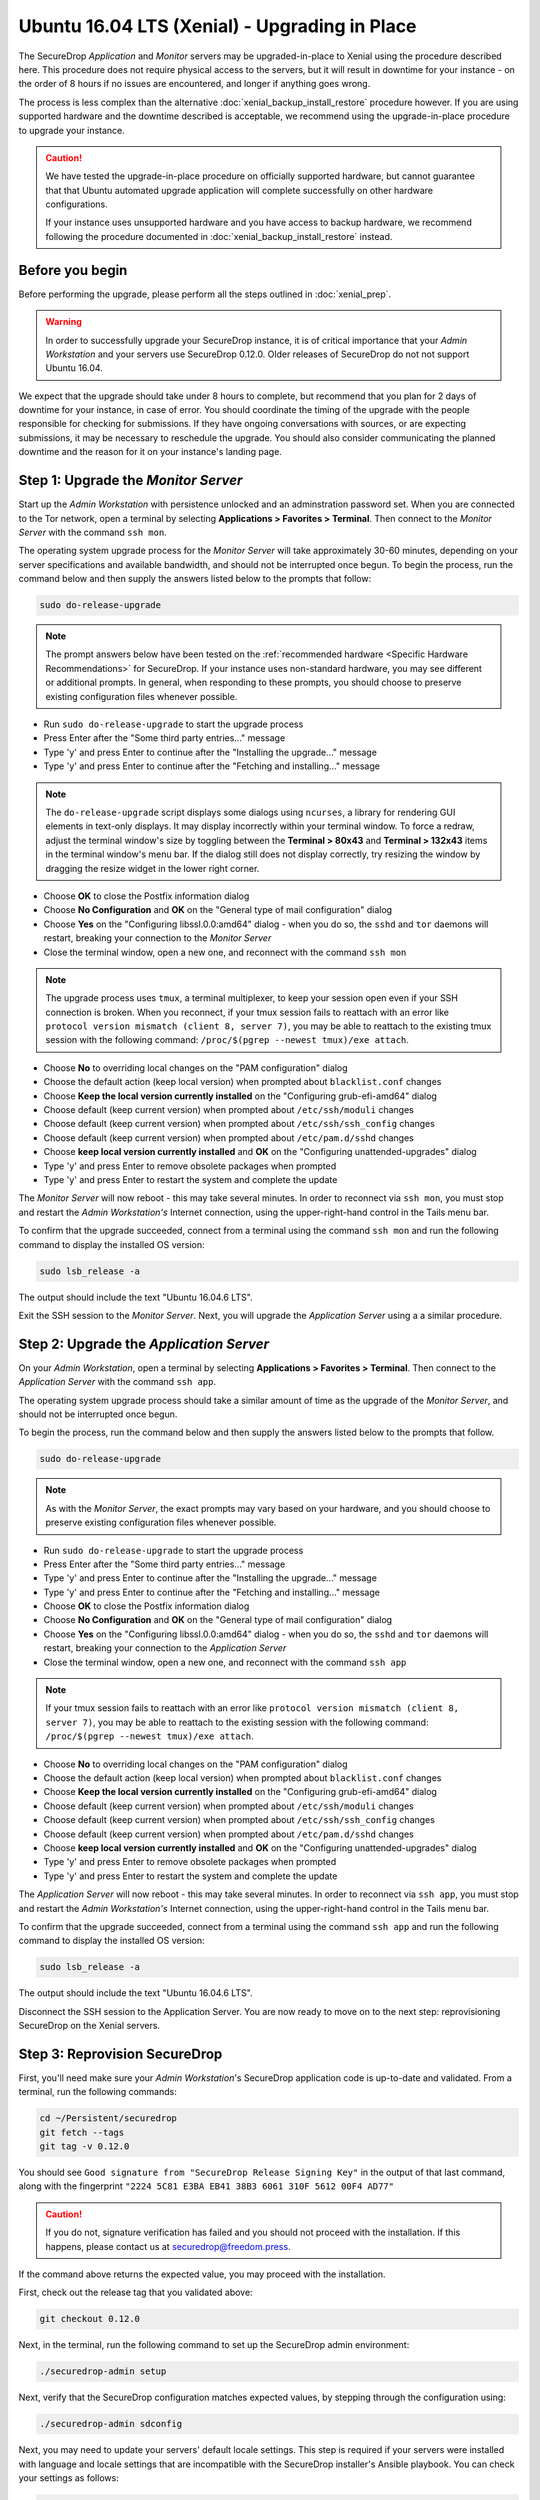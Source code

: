 Ubuntu 16.04 LTS (Xenial) - Upgrading in Place
==============================================

The SecureDrop *Application* and *Monitor* servers may be upgraded-in-place to 
Xenial using the procedure described here. This procedure does not require 
physical access to the servers, but it will result in downtime for your instance
- on the order of 8 hours if no issues are encountered, and longer if anything 
goes wrong.

The process is less complex than the alternative 
:doc:`xenial_backup_install_restore` procedure however. If you are using 
supported hardware and the downtime described is acceptable, we recommend using
the upgrade-in-place procedure to upgrade your instance.

.. caution::
  We have tested the upgrade-in-place procedure on officially supported hardware, 
  but cannot guarantee that that Ubuntu automated upgrade application will 
  complete successfully on other hardware configurations.

  If your instance uses unsupported hardware and you have access to backup 
  hardware, we recommend following the procedure documented in 
  :doc:`xenial_backup_install_restore` instead.


Before you begin
----------------
Before performing the upgrade, please perform all the steps outlined in
:doc:`xenial_prep`.

.. warning::
  In order to successfully upgrade your SecureDrop instance, it is of critical
  importance that your *Admin Workstation* and your servers use SecureDrop
  0.12.0. Older releases of SecureDrop do not not support Ubuntu 16.04.

                                                                                
We expect that the upgrade should take under 8 hours to complete, but recommend 
that you plan for 2 days of downtime for your instance, in case of error. You
should coordinate the timing of the upgrade with the people responsible for 
checking for submissions. If they have ongoing conversations with sources, or 
are expecting submissions, it may be necessary to reschedule the upgrade. You 
should also consider communicating the planned downtime and the reason for it 
on your instance's landing page.


Step 1: Upgrade the *Monitor Server*
------------------------------------

Start up the *Admin Workstation* with persistence unlocked and an adminstration 
password set. When you are connected to the Tor network, open a terminal by 
selecting **Applications > Favorites > Terminal**. Then connect to the *Monitor 
Server* with the command ``ssh mon``.

The operating system upgrade process for the *Monitor Server* will take
approximately 30-60 minutes, depending on your server specifications and
available bandwidth, and should not be interrupted once begun. To begin the
process, run the command below and then supply the answers listed below to the
prompts that follow:

.. code:: sh

  sudo do-release-upgrade

.. note:: The prompt answers below have been tested on the
  :ref:`recommended hardware <Specific Hardware Recommendations>` for
  SecureDrop. If your instance uses non-standard hardware, you may see different
  or additional prompts. In general, when responding to these prompts, you
  should choose to preserve existing configuration files whenever possible.

- Run ``sudo do-release-upgrade`` to start the upgrade process
- Press Enter after the "Some third party entries..." message
- Type 'y' and press Enter to continue after the "Installing the upgrade..."
  message
- Type 'y' and press Enter to continue after the "Fetching and installing..."
  message

.. note:: The ``do-release-upgrade`` script displays some dialogs using
  ``ncurses``, a library for rendering GUI elements in text-only displays. It
  may display incorrectly within your terminal window. To force a redraw, adjust
  the terminal window's size by toggling between the **Terminal > 80x43** and 
  **Terminal > 132x43** items in the terminal window's menu bar. If the dialog 
  still does not display correctly, try resizing the window by dragging the 
  resize widget in the lower right corner.

- Choose **OK** to close the Postfix information dialog
- Choose **No Configuration** and **OK** on the "General type of mail
  configuration" dialog
- Choose **Yes** on the "Configuring libssl.0.0:amd64" dialog - when you do so,
  the ``sshd`` and ``tor`` daemons will restart, breaking your connection to the
  *Monitor Server*
- Close the terminal window, open a new one, and reconnect with the command
  ``ssh mon``

.. note:: The upgrade process uses ``tmux``, a terminal multiplexer, to keep your 
 session open even if your SSH connection is broken. When you reconnect, if your 
 tmux session fails to reattach with an error like ``protocol version
 mismatch (client 8, server 7)``, you may be able to reattach to the existing
 tmux session with the following command: ``/proc/$(pgrep --newest tmux)/exe attach``.

- Choose **No** to overriding local changes on the "PAM configuration" dialog
- Choose the default action (keep local version) when prompted about
  ``blacklist.conf`` changes
- Choose **Keep the local version currently installed** on the
  "Configuring grub-efi-amd64" dialog
- Choose default (keep current version) when prompted about ``/etc/ssh/moduli``
  changes
- Choose default (keep current version) when prompted about
  ``/etc/ssh/ssh_config`` changes
- Choose default (keep current version) when prompted about ``/etc/pam.d/sshd``
  changes
- Choose **keep local version currently installed** and **OK** on the
  "Configuring unattended-upgrades" dialog
- Type 'y' and press Enter to remove obsolete packages when prompted
- Type 'y' and press Enter to restart the system and complete the update

The *Monitor Server* will now reboot - this may take several minutes. In order
to reconnect via ``ssh mon``, you must stop and restart the
*Admin Workstation's* Internet connection, using the upper-right-hand control in
the Tails menu bar.

To confirm that the upgrade succeeded, connect from a terminal using the command
``ssh mon`` and run the following command to display the installed OS version:

.. code:: sh

  sudo lsb_release -a

The output should include the text "Ubuntu 16.04.6 LTS".

Exit the SSH session to the *Monitor Server*. Next, you will upgrade the
*Application Server* using a a similar procedure.

Step 2: Upgrade the *Application Server*
-----------------------------------------

On your *Admin Workstation*, open a terminal by selecting
**Applications > Favorites > Terminal**. Then connect to the
*Application Server* with the command ``ssh app``.

The operating system upgrade process should take a similar amount of time as
the upgrade of the *Monitor Server*, and should not be interrupted once begun.

To begin the process, run the command below and then supply the answers listed
below to the prompts that follow.

.. code:: sh

  sudo do-release-upgrade

.. note:: As with the *Monitor Server*, the exact prompts may vary based on your
  hardware, and you should choose to preserve existing configuration files
  whenever possible.

- Run ``sudo do-release-upgrade`` to start the upgrade process
- Press Enter after the "Some third party entries..." message
- Type 'y' and press Enter to continue after the "Installing the upgrade..."
  message
- Type 'y' and press Enter to continue after the "Fetching and installing..."
  message
- Choose **OK** to close the Postfix information dialog
- Choose **No Configuration** and **OK** on the "General type of mail
  configuration" dialog
- Choose **Yes** on the "Configuring libssl.0.0:amd64" dialog - when you do so,
  the ``sshd`` and ``tor`` daemons will restart, breaking your connection to the
  *Application Server*
- Close the terminal window, open a new one, and reconnect with the command
  ``ssh app``

.. note:: If your tmux session fails to reattach with an error like ``protocol 
 version mismatch (client 8, server 7)``, you may be able to reattach to the 
 existing session with the following command: ``/proc/$(pgrep --newest tmux)/exe attach``.

- Choose **No** to overriding local changes on the "PAM configuration" dialog
- Choose the default action (keep local version) when prompted about
  ``blacklist.conf`` changes
- Choose **Keep the local version currently installed** on the
  "Configuring grub-efi-amd64" dialog
- Choose default (keep current version) when prompted about ``/etc/ssh/moduli``
  changes
- Choose default (keep current version) when prompted about
  ``/etc/ssh/ssh_config`` changes
- Choose default (keep current version) when prompted about ``/etc/pam.d/sshd``
  changes
- Choose **keep local version currently installed** and **OK** on the
  "Configuring unattended-upgrades" dialog
- Type 'y' and press Enter to remove obsolete packages when prompted
- Type 'y' and press Enter to restart the system and complete the update

The *Application Server* will now reboot - this may take several minutes. In
order to reconnect via ``ssh app``, you must stop and restart the
*Admin Workstation's* Internet connection,  using the upper-right-hand control
in the Tails menu bar.

To confirm that the upgrade succeeded, connect from a terminal using the command
``ssh app`` and run the following command to display the installed OS version:

.. code:: sh

  sudo lsb_release -a

The output should include the text "Ubuntu 16.04.6 LTS".

Disconnect the SSH session to the Application Server. You are now ready to move
on to the next step: reprovisioning SecureDrop on the Xenial servers.

Step 3: Reprovision SecureDrop 
------------------------------

First, you'll need make sure your *Admin Workstation*'s SecureDrop application
code is up-to-date and validated. From a terminal, run the following commands:
                                                                                
.. code:: sh                                                                    
                                                                                
 cd ~/Persistent/securedrop                                                     
 git fetch --tags
 git tag -v 0.12.0                                                              
                                                                                
You should see ``Good signature from "SecureDrop Release Signing Key"`` in the 
output of that last command, along with the fingerprint 
``"2224 5C81 E3BA EB41 38B3 6061 310F 5612 00F4 AD77"``
                                                                                
.. caution::                                                                    
                                                                                
 If you do not, signature verification has failed and you should not proceed 
 with the installation. If this happens, please contact us at 
 securedrop@freedom.press.
                                                                                
If the command above returns the expected value, you may proceed with the installation.

First, check out the release tag that you validated above:

.. code:: sh
 
 git checkout 0.12.0                                                            

Next, in the terminal, run the following command to set up the SecureDrop 
admin environment:

.. code:: sh

  ./securedrop-admin setup

Next, verify that the SecureDrop configuration matches expected values, by 
stepping through the configuration using:

.. code:: sh

  ./securedrop-admin sdconfig

Next, you may need to update your servers' default locale settings. This step is
required if your servers were installed with language and locale settings that
are incompatible with the SecureDrop installer's Ansible playbook. You can check
your settings as follows:

.. code:: sh
 
  ssh app sudo locale | grep LANG=
  ssh mon sudo locale | grep LANG=

If the ``LANG`` variable is set to anything other than a blank value or an 
English variant, you must change your locale settings using the following 
commands:

.. code:: sh
 
  ssh app sudo update-locale --reset LC_ALL=C 
  ssh mon sudo update-locale --reset LC_ALL=C

Finally, install the Ubuntu 16.04 version of the server application code and
configuration:

.. code:: sh

  ./securedrop-admin install

You will be prompted for the admin user's passphrase on the servers. Type it in
and press Enter.

Step 4: Validate the Instance
-----------------------------

While we have extensively tested the upgrade on recommended hardware, we
recommend performing the following tests yourself to identify potential issues
specific to your system configuration.

Validate the kernel version
^^^^^^^^^^^^^^^^^^^^^^^^^^^

Ensure you are logged out, and then type the commands ``ssh app uname -r`` and
``ssh mon uname -r`` in your terminal window.

The output for both commands should be ``4.4.167-grsec``, which indicates that
the latest available kernel for SecureDrop is installed on your *Application
Server* and your *Monitor Server*.

Validate the application version
^^^^^^^^^^^^^^^^^^^^^^^^^^^^^^^^

To confirm that you are running SecureDrop 0.12.0 for Xenial, on the Tails
desktop, you should find a shortcut called **SecureDrop Source Interface**.
Double-click it to launch the Tor browser.

After the *Source Interface* loads, add the path ``/metadata`` to the URL in
your address bar. If your *Source Interface* can be found at
``examplenot4real.onion``, then the address you should visit is
``examplenot4real.onion/metadata``. That page should show you key/value pairs,
including ``0.12.0`` for ``sd_version`` and ``16.04`` for ``server_os``.

End-to-end test
^^^^^^^^^^^^^^^

We recommend an end-to-end test of document submission, reply and decryption.
First, confirm that you can log into the *Journalist Interface*. On the Tails
desktop, you should find a shortcut called **SecureDrop Journalist Interface**.
Double-click it to launch the Tor browser.

Once the page has finished loading, sign in using your SecureDrop login
credentials. Confirm that you can view the list of submissions as expected.

Keep the browser window open, and launch the **SecureDrop Source Interface**
using its shortcut on the Tails desktop. The *Source Interface* should load in
another browser tab.

Once the page has finished loading, click **Submit Documents**. On the subsequent
page, click **Submit Documents** again (you may want to write down your codename
in case you need it for further testing).On the following screen, choose a
simple file to upload, and enter a message to go along with it, then press
**Submit**.

Switch to the tab with the *Journalist Interface*, reload it, and confirm that
you can see your new submission. Write a reply, and switch back to the
*Source Interface*. Reload it, and confirm that you can see the reply.

Now, from the *Journalist Interface*, download the submission you just made.
Copy it to your *Transfer Device* and boot into your *Secure Viewing Station*.
Confirm that you can open the encrypted document.

Just in case you picked the wrong submission, we strongly recommend following
standard precautions, e.g., do not open the document directly from the *Transfer
Device* but copy it onto the *Secure Viewing Station* first.

Check OSSEC alerts
^^^^^^^^^^^^^^^^^^
You should continue to receive OSSEC alerts after the upgrade is complete. If 
you do not, follow the :ref:`troubleshooting guide <troubleshooting_ossec>` to 
diagnose the problem, or contact us using one of the methods listed below.

Contact us
----------
If you have questions or comments regarding this process, or if you
encounter any issues, you can always contact us by the following means:

- via our `Support Portal <https://support.freedom.press>`_, if you are a member
  (membership is approved on a case-by-case basis);
- via securedrop@freedom.press
  (`GPG encrypted <https://securedrop.org/sites/default/files/fpf-email.asc>`__)
  for sensitive security issues (please use judiciously);
- via our `community forums <https://forum.securedrop.org>`_.

If you encounter problems that are not security-sensitive, we also encourage you
to `file an issue <https://github.com/freedomofpress/securedrop/issues/new/>`_
in our public GitHub repository.

.. caution::                                                                    
                                                                                
 If you include log snippets or error output in any communications via the      
 methods described above, make sure to first redact sensitive data, such as     
 Onion URLs or authentication information.                                       
                                            
